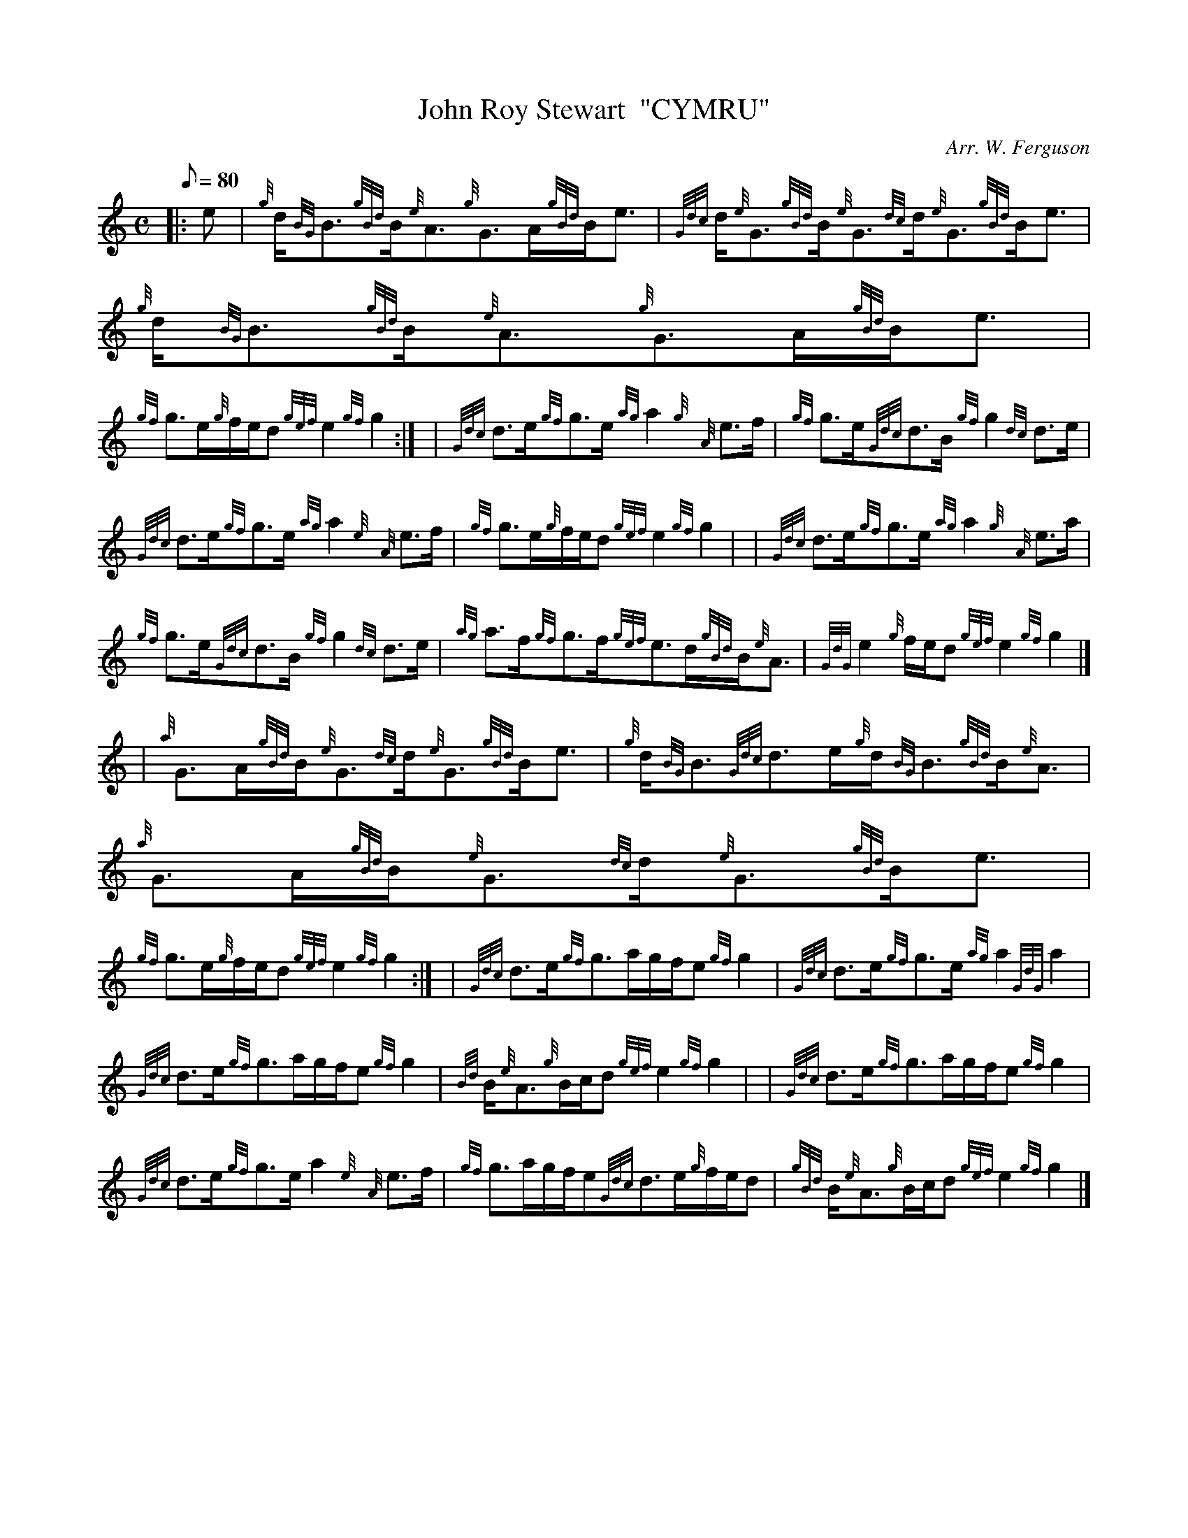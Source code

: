 X: 1
T:John Roy Stewart  "CYMRU"
M:C
L:1/8
Q:80
C:Arr. W. Ferguson
S:Strathspey
K:HP
|: e|
{g}d/2{BG}B3/2{gBd}B/2{e}A3/2{g}G3/2A/2{gBd}B/2e3/2|
{Gdc}d/2{e}G3/2{gBd}B/2{e}G3/2{dc}d/2{e}G3/2{gBd}B/2e3/2|
{g}d/2{BG}B3/2{gBd}B/2{e}A3/2{g}G3/2A/2{gBd}B/2e3/2|  !
{gf}g3/2e/2{g}f/2e/2d{gef}e2{gf}g2:| |
{Gdc}d3/2e/2{gf}g3/2e/2{ag}a2{g}{A}e3/2f/2|
{gf}g3/2e/2{Gdc}d3/2B/2{gf}g2{dc}d3/2e/2|  !
{Gdc}d3/2e/2{gf}g3/2e/2{ag}a2{e}{A}e3/2f/2|
{gf}g3/2e/2{g}f/2e/2d{gef}e2{gf}g2| |
{Gdc}d3/2e/2{gf}g3/2e/2{ag}a2{g}{A}e3/2a/2|  !
{gf}g3/2e/2{Gdc}d3/2B/2{gf}g2{dc}d3/2e/2|
{ag}a3/2f/2{gf}g3/2f/2{gef}e3/2d/2{gBd}B/2{e}A3/2|
{GdG}e2{g}f/2e/2d{gef}e2{gf}g2|] |:  !
| {a}G3/2A/2{gBd}B/2{e}G3/2{dc}d/2{e}G3/2{gBd}B/2e3/2|
{g}d/2{BG}B3/2{Gdc}d3/2e/2{g}d/2{BG}B3/2{gBd}B/2{e}A3/2|
{a}G3/2A/2{gBd}B/2{e}G3/2{dc}d/2{e}G3/2{gBd}B/2e3/2|  !
{gf}g3/2e/2{g}f/2e/2d{gef}e2{gf}g2:| |
{Gdc}d3/2e/2{gf}g3/2a/2g/2f/2e{gf}g2|
{Gdc}d3/2e/2{gf}g3/2e/2{ag}a2{GdG}a2|  !
{Gdc}d3/2e/2{gf}g3/2a/2g/2f/2e{gf}g2|
{Bd}B/2{e}A3/2{g}B/2c/2d{gef}e2{gf}g2| |
{Gdc}d3/2e/2{gf}g3/2a/2g/2f/2e{gf}g2|  !
{Gdc}d3/2e/2{gf}g3/2e/2a2{e}{A}e3/2f/2|
{gf}g3/2a/2g/2f/2e{Gdc}d3/2e/2{g}f/2e/2d|
{gBd}B/2{e}A3/2{g}B/2c/2d{gef}e2{gf}g2|]  !
